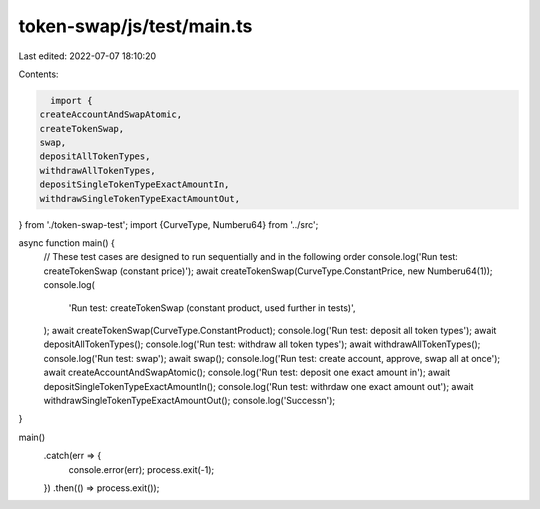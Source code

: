 token-swap/js/test/main.ts
==========================

Last edited: 2022-07-07 18:10:20

Contents:

.. code-block:: ts

    import {
  createAccountAndSwapAtomic,
  createTokenSwap,
  swap,
  depositAllTokenTypes,
  withdrawAllTokenTypes,
  depositSingleTokenTypeExactAmountIn,
  withdrawSingleTokenTypeExactAmountOut,
} from './token-swap-test';
import {CurveType, Numberu64} from '../src';

async function main() {
  // These test cases are designed to run sequentially and in the following order
  console.log('Run test: createTokenSwap (constant price)');
  await createTokenSwap(CurveType.ConstantPrice, new Numberu64(1));
  console.log(
    'Run test: createTokenSwap (constant product, used further in tests)',
  );
  await createTokenSwap(CurveType.ConstantProduct);
  console.log('Run test: deposit all token types');
  await depositAllTokenTypes();
  console.log('Run test: withdraw all token types');
  await withdrawAllTokenTypes();
  console.log('Run test: swap');
  await swap();
  console.log('Run test: create account, approve, swap all at once');
  await createAccountAndSwapAtomic();
  console.log('Run test: deposit one exact amount in');
  await depositSingleTokenTypeExactAmountIn();
  console.log('Run test: withrdaw one exact amount out');
  await withdrawSingleTokenTypeExactAmountOut();
  console.log('Success\n');
}

main()
  .catch(err => {
    console.error(err);
    process.exit(-1);
  })
  .then(() => process.exit());


